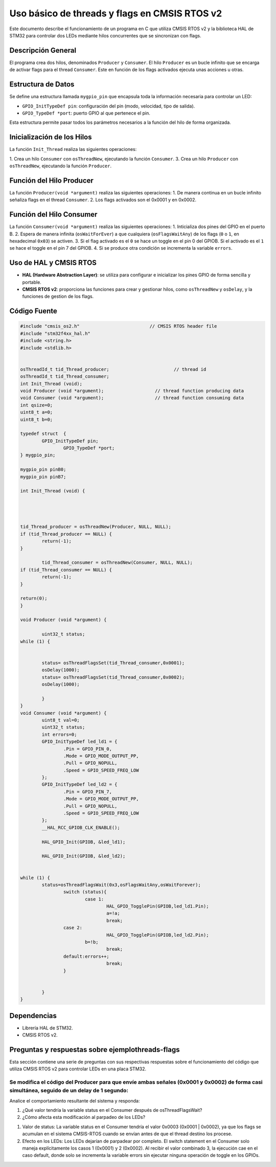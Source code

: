 *************************************************************************
Uso básico de threads y flags en CMSIS RTOS v2
*************************************************************************

Este documento describe el funcionamiento de un programa en C que utiliza CMSIS RTOS v2 y la biblioteca HAL de STM32 para controlar dos LEDs mediante hilos concurrentes que se sincronizan con flags.

-------------------
Descripción General
-------------------

El programa crea dos hilos, denominados ``Producer`` y ``Consumer``.  El hilo ``Producer`` es un bucle infinito que se encarga de activar flags para el thread ``Consumer``. Este en función de los flags activados ejecuta unas acciones u otras. 

-------------------
Estructura de Datos
-------------------

Se define una estructura llamada ``mygpio_pin`` que encapsula toda la información necesaria para controlar un LED:

- ``GPIO_InitTypeDef pin``: configuración del pin (modo, velocidad, tipo de salida).
- ``GPIO_TypeDef *port``: puerto GPIO al que pertenece el pin.


Esta estructura permite pasar todos los parámetros necesarios a la función del hilo de forma organizada.

---------------------------
Inicialización de los Hilos
---------------------------

La función ``Init_Thread`` realiza las siguientes operaciones:

1. Crea un hilo ``Consumer`` con ``osThreadNew``, ejecutando la función ``Consumer``.
3. Crea un hilo ``Producer`` con ``osThreadNew``, ejecutando la función ``Producer``.


-------------------------
Función del Hilo Producer
-------------------------

La función ``Producer(void *argument)`` realiza las siguientes operaciones:
1. De manera continua en un bucle infinito señaliza flags en el thread ``Consumer``. 
2. Los flags activados son el 0x0001 y en 0x0002.

   
-------------------------
Función del Hilo Consumer
-------------------------
La función ``Consumer(void *argument)`` realiza las siguientes operaciones:
1. Inticializa  dos pines del GPIO en el puerto B.
2. Espera de manera infinita (``osWaitForEver``) a que cualquiera  (``osFlagsWaitAny``) de los flags (``0`` o ``1``, en hexadecimal ``0x03``) se activen.
3. Si el flag activado es el ``0`` se hace un toggle en el pin 0 del GPIOB. Si el activado es el ``1`` se hace el toggle en el pin 7 del GPIOB.
4. Si se produce otra condición se incrementa la variable ``errors``.

-----------------------
Uso de HAL y CMSIS RTOS
-----------------------

- **HAL (Hardware Abstraction Layer)**: se utiliza para configurar e inicializar los pines GPIO de forma sencilla y portable.
- **CMSIS RTOS v2**: proporciona las funciones para crear y gestionar hilos, como ``osThreadNew`` y ``osDelay``, y la funciones de gestion de los flags.

-------------
Código Fuente
-------------

.. code-block:: c

	#include "cmsis_os2.h"                          // CMSIS RTOS header file
	#include "stm32f4xx_hal.h"
	#include <string.h> 
	#include <stdlib.h>
	

	osThreadId_t tid_Thread_producer;                        // thread id
	osThreadId_t tid_Thread_consumer;
	int Init_Thread (void);  
	void Producer (void *argument);                   // thread function producing data
	void Consumer (void *argument);                   // thread function consuming data
	int qsize=0;
	uint8_t a=0;
	uint8_t b=0;

	typedef struct  {
		GPIO_InitTypeDef pin;
			GPIO_TypeDef *port;
	} mygpio_pin;

	mygpio_pin pinB0;
	mygpio_pin pinB7;

	int Init_Thread (void) {
	
		
	
		
	tid_Thread_producer = osThreadNew(Producer, NULL, NULL);
	if (tid_Thread_producer == NULL) {
		return(-1);
	}
		
		tid_Thread_consumer = osThreadNew(Consumer, NULL, NULL);
	if (tid_Thread_consumer == NULL) {
		return(-1);
	}
	
	return(0);
	}
	
	void Producer (void *argument) {
		
		uint32_t status;
	while (1) {
			
				
		status= osThreadFlagsSet(tid_Thread_consumer,0x0001);
		osDelay(1000);
		status= osThreadFlagsSet(tid_Thread_consumer,0x0002);
		osDelay(1000);
			
		}
	}
	void Consumer (void *argument) {
		uint8_t val=0;
		uint32_t status;
		int errors=0;
		GPIO_InitTypeDef led_ld1 = {
			.Pin = GPIO_PIN_0,
			.Mode = GPIO_MODE_OUTPUT_PP,
			.Pull = GPIO_NOPULL,
			.Speed = GPIO_SPEED_FREQ_LOW
		};
		GPIO_InitTypeDef led_ld2 = {
			.Pin = GPIO_PIN_7,
			.Mode = GPIO_MODE_OUTPUT_PP,
			.Pull = GPIO_NOPULL,
			.Speed = GPIO_SPEED_FREQ_LOW
		};
		__HAL_RCC_GPIOB_CLK_ENABLE();
		
		HAL_GPIO_Init(GPIOB, &led_ld1);
		
		HAL_GPIO_Init(GPIOB, &led_ld2);
		
			
	while (1) {
		status=osThreadFlagsWait(0x3,osFlagsWaitAny,osWaitForever);
			switch (status){
				case 1:
					HAL_GPIO_TogglePin(GPIOB,led_ld1.Pin);
					a=!a;
					break; 
			case 2:
					HAL_GPIO_TogglePin(GPIOB,led_ld2.Pin);
				b=!b;
					break;
			default:errors++;
					break;			
			}
			
			
		}
	}


------------
Dependencias
------------

- Librería HAL de STM32.
- CMSIS RTOS v2.


------------------------------------------------------
Preguntas y respuestas sobre **ejemplothreads-flags** 
------------------------------------------------------

Esta sección contiene una serie de preguntas con sus respectivas respuestas sobre el funcionamiento del código que utiliza CMSIS RTOS v2 para controlar LEDs en una placa STM32.


^^^^^^^^^^^^^^^^^^^^^^^^^^^^^^^^^^^^^^^^^^^^^^^^^^^^^^^^^^^^^^^^^^^^^^^^^^^^^^^^^^^^^^^^^^^^^^^^^^^^^^^^^^^^^^^^^^^^^^^^^^^^^^^^^^^^^^^^^^^^^
Se modifica el código del Producer para que envíe ambas señales (0x0001 y 0x0002) de forma casi simultánea, seguido de un delay de 1 segundo:
^^^^^^^^^^^^^^^^^^^^^^^^^^^^^^^^^^^^^^^^^^^^^^^^^^^^^^^^^^^^^^^^^^^^^^^^^^^^^^^^^^^^^^^^^^^^^^^^^^^^^^^^^^^^^^^^^^^^^^^^^^^^^^^^^^^^^^^^^^^^^


.. code-block:: c
	:linenos:

	void Producer (void *argument) {
		uint32_t status;
		while (1) {
			status = osThreadFlagsSet(tid_Thread_consumer, 0x0001);
			status = osThreadFlagsSet(tid_Thread_consumer, 0x0002);
			osDelay(1000);
		}
	}


Analice el comportamiento resultante del sistema y responda:

1. ¿Qué valor tendría la variable status en el Consumer después de osThreadFlagsWait?
2. ¿Cómo afecta esta modificación al parpadeo de los LEDs?

1. Valor de status: La variable status en el Consumer tendría el valor 0x0003 (0x0001 | 0x0002), ya que los flags se acumulan en el sistema CMSIS-RTOS cuando se envían antes de que el thread destino los procese.

2. Efecto en los LEDs: Los LEDs dejarían de parpadear por completo. El switch statement en el Consumer solo maneja explícitamente los casos 1 (0x0001) y 2 (0x0002). Al recibir el valor combinado 3, la ejecución cae en el caso default, donde solo se incrementa la variable errors sin ejecutar ninguna operación de toggle en los GPIOs.

